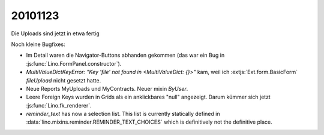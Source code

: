 20101123
========

Die Uploads sind jetzt in etwa fertig

Noch kleine Bugfixes:

- Im Detail waren die Navigator-Buttons abhanden gekommen
  (das war ein Bug in :js:func:`Lino.FormPanel.constructor`).

- `MultiValueDictKeyError: "Key 'file' not found in <MultiValueDict: {}>"` kam, 
  weil ich :extjs:`Ext.form.BasicForm` `fileUpload` nicht gesetzt hatte. 
  
- Neue Reports MyUploads und MyContracts. Neuer mixin `ByUser`.

- Leere Foreign Keys wurden in Grids als ein anklickbares "null"  angezeigt. 
  Darum kümmer sich jetzt :js:func:`Lino.fk_renderer`.
  
- `reminder_text` has now a selection list. 
  This list is currently statically defined 
  in :data:`lino.mixins.reminder.REMINDER_TEXT_CHOICES` 
  which is definitively not the definitive place.

  
